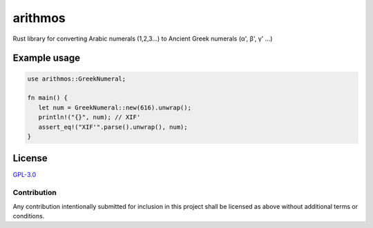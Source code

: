=========
 arithmos
=========

.. image:: https://img.shields.io/badge/License-GPL%203.0-green.svg
   :target: https://www.gnu.org/licenses/gpl-3.0.en.html
   :alt: License: GPL-3.0

Rust library for converting Arabic numerals (1,2,3...) to Ancient Greek
numerals (α', β', γ' ...)

Example usage
=============

.. code-block:: rust

   use arithmos::GreekNumeral;

   fn main() {
      let num = GreekNumeral::new(616).unwrap();
      println!("{}", num); // ΧΙϜ'
      assert_eq!("ΧΙϜ'".parse().unwrap(), num);
   }

License
=======

`GPL-3.0`__

__ LICENSE

Contribution
------------

Any contribution intentionally submitted for inclusion in this project shall be
licensed as above without additional terms or conditions.
